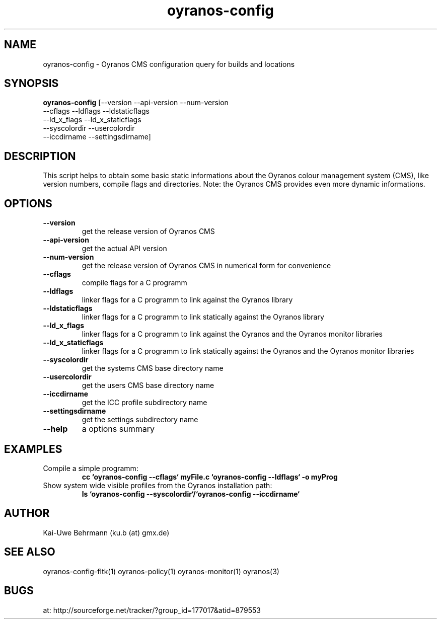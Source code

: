 .TH "oyranos-config" 1 "February 20, 2007" "User Commands"
.SH NAME
oyranos-config \- Oyranos CMS configuration query for builds and locations
.SH SYNOPSIS
.B oyranos-config
[--version --api-version --num-version
 --cflags --ldflags --ldstaticflags
 --ld_x_flags --ld_x_staticflags
 --syscolordir --usercolordir
 --iccdirname --settingsdirname]
.SH DESCRIPTION
This script helps to obtain some basic static informations about the Oyranos colour management system (CMS), like version numbers, compile flags and directories. Note: the Oyranos CMS provides even more dynamic informations. 
.SH OPTIONS
.TP
.B \--version
get the release version of Oyranos CMS
.TP
.B \--api-version
get the actual API version
.TP
.B \--num-version
get the release version of Oyranos CMS in numerical form for convenience
.TP
.B \--cflags
compile flags for a C programm
.TP
.B \--ldflags
linker flags for a C programm to link against the Oyranos library
.TP
.B \--ldstaticflags
linker flags for a C programm to link statically against the Oyranos library
.TP
.B \--ld_x_flags
linker flags for a C programm to link against the Oyranos and the Oyranos monitor libraries
.TP
.B \--ld_x_staticflags
linker flags for a C programm to link statically against the Oyranos and the Oyranos monitor libraries
.TP
.B \--syscolordir
get the systems CMS base directory name
.TP
.B \--usercolordir
get the users CMS base directory name
.TP
.B \--iccdirname
get the ICC profile subdirectory name
.TP
.B \--settingsdirname
get the settings subdirectory name
.TP
.B \--help
a options summary
.SH EXAMPLES
.TP
Compile a simple programm:
.B cc `oyranos-config --cflags` myFile.c `oyranos-config --ldflags` -o myProg
.PP
.TP
Show system wide visible profiles from the Oyranos installation path:
.B ls `oyranos-config --syscolordir`/`oyranos-config --iccdirname`
.PP
.SH AUTHOR
Kai-Uwe Behrmann (ku.b (at) gmx.de)
.SH "SEE ALSO"
oyranos-config-fltk(1) oyranos-policy(1) oyranos-monitor(1) oyranos(3)
.SH BUGS
at: http://sourceforge.net/tracker/?group_id=177017&atid=879553
